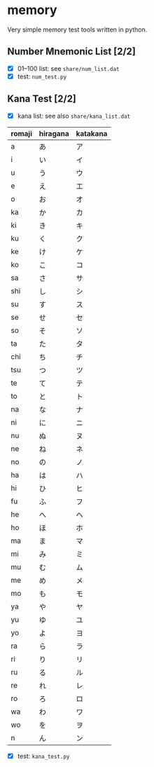 * memory
  Very simple memory test tools written in python.


** Number Mnemonic List [2/2]
   - [X] 01--100 list: see =share/num_list.dat=
   - [X] test: =num_test.py=

** Kana Test [2/2]
   - [X] kana list: see also =share/kana_list.dat=
|--------+----------+----------|
| romaji | hiragana | katakana |
|--------+----------+----------|
| a      | あ       | ア       |
| i      | い       | イ       |
| u      | う       | ウ       |
| e      | え       | エ       |
| o      | お       | オ       |
| ka     | か       | カ       |
| ki     | き       | キ       |
| ku     | く       | ク       |
| ke     | け       | ケ       |
| ko     | こ       | コ       |
| sa     | さ       | サ       |
| shi    | し       | シ       |
| su     | す       | ス       |
| se     | せ       | セ       |
| so     | そ       | ソ       |
| ta     | た       | タ       |
| chi    | ち       | チ       |
| tsu    | つ       | ツ       |
| te     | て       | テ       |
| to     | と       | ト       |
| na     | な       | ナ       |
| ni     | に       | ニ       |
| nu     | ぬ       | ヌ       |
| ne     | ね       | ネ       |
| no     | の       | ノ       |
| ha     | は       | ハ       |
| hi     | ひ       | ヒ       |
| fu     | ふ       | フ       |
| he     | へ       | ヘ       |
| ho     | ほ       | ホ       |
| ma     | ま       | マ       |
| mi     | み       | ミ       |
| mu     | む       | ム       |
| me     | め       | メ       |
| mo     | も       | モ       |
| ya     | や       | ヤ       |
| yu     | ゆ       | ユ       |
| yo     | よ       | ヨ       |
| ra     | ら       | ラ       |
| ri     | り       | リ       |
| ru     | る       | ル       |
| re     | れ       | レ       |
| ro     | ろ       | ロ       |
| wa     | わ       | ワ       |
| wo     | を       | ヲ       |
| n      | ん       | ン       |
|--------+----------+----------|
    - [X] test: =kana_test.py=
